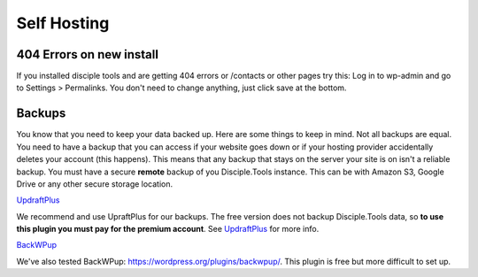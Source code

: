 Self Hosting
============

404 Errors on new install
-------------------------
If you installed disciple tools and are getting 404 errors or /contacts or other pages try this:
Log in to wp-admin and go to Settings > Permalinks. You don't need to change anything, just click save at the bottom.



Backups
-------
You know that you need to keep your data backed up. Here are some things to keep in mind. Not all backups are equal. You need to have a backup that you can access if your website goes down or if your hosting provider accidentally deletes your account (this happens). This means that any backup that stays on the server your site is on isn't a reliable backup. You must have a secure **remote** backup of you Disciple.Tools instance. This can be with Amazon S3, Google Drive or any other secure storage location.

`UpdraftPlus <https://updraftplus.com/?afref=1012/>`_

We recommend and use UpraftPlus for our backups. The free version does not backup Disciple.Tools data, so **to use this plugin you must pay for the premium account**. See `UpdraftPlus <https://updraftplus.com/?afref=1012/>`_ for more info.

`BackWPup <https://wordpress.org/plugins/backwpup/>`_

We've also tested BackWPup: https://wordpress.org/plugins/backwpup/.
This plugin is free but more difficult to set up.
